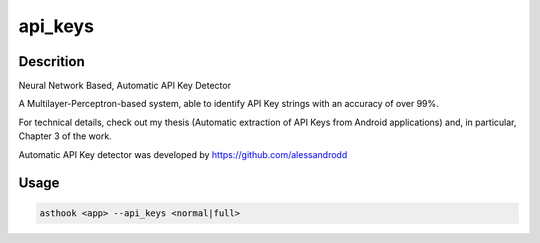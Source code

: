 api_keys
==========

Descrition
##########

Neural Network Based, Automatic API Key Detector

A Multilayer-Perceptron-based system, able to identify API Key strings with an accuracy of over 99%.

For technical details, check out my thesis (Automatic extraction of API Keys from Android applications) and, in particular, Chapter 3 of the work.

Automatic API Key detector was developed by https://github.com/alessandrodd

Usage
#####

.. code-block:: bash

  asthook <app> --api_keys <normal|full>

.. asciinema:: ApiKeyDetector.cast
  :preload:

